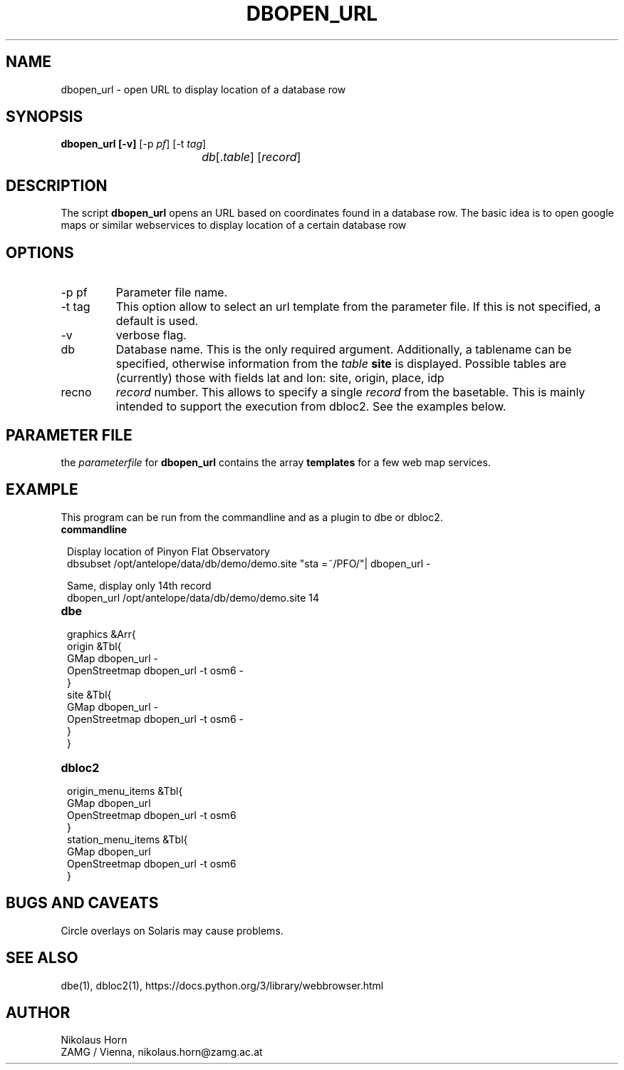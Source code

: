 .TH DBOPEN_URL 1
.SH NAME
dbopen_url \-  open URL to display location of a database row
.SH SYNOPSIS
.nf
\fBdbopen_url [-v] \fP[-p \fIpf\fP] [-t \fItag\fP]
				\fIdb\fP[.\fItable\fP] [\fIrecord\fP]
.fi
.SH DESCRIPTION
The script \fBdbopen_url\fP opens an URL based on coordinates found in a database row. The basic idea is to open google maps or similar webservices to display location of a certain database row
.SH OPTIONS
.IP "-p pf"
Parameter file name.
.IP "-t tag"
This option allow to select an url template from the parameter file.
If this is not specified, a default is used.
.IP "-v"
verbose flag.
.IP "db"
Database name. This is the only required argument. Additionally, a tablename can be specified, otherwise information from the \fItable\fP \fBsite\fP is displayed.
Possible tables are (currently) those with fields lat and lon: site, origin, place, idp
.IP "recno"
\fIrecord\fP number. This allows to specify a single \fIrecord\fP from the basetable. This is mainly intended to support the execution from dbloc2. See the examples below.
.SH "PARAMETER FILE"
the \fIparameterfile\fP for \fBdbopen_url\fP contains the array \fBtemplates\fP for a few web map services.    
.SH EXAMPLE
This program can be run from the commandline and as a plugin to dbe or dbloc2.
.IP \fBcommandline\fP
.in 2c
.ft CW
.nf

.ne 3
Display location of Pinyon Flat Observatory
dbsubset /opt/antelope/data/db/demo/demo.site "sta =~/PFO/"| dbopen_url -

.ne 3
Same, display only 14th record
dbopen_url /opt/antelope/data/db/demo/demo.site 14

.fi
.ft R
.in
.IP \fBdbe\fP
.in 2c
.ft CW
.nf

.ne 13

graphics &Arr{
        origin &Tbl{
                GMap dbopen_url - 
                OpenStreetmap  dbopen_url -t osm6 -
        }
        site &Tbl{
                GMap dbopen_url -
                OpenStreetmap dbopen_url -t osm6 -
        }
}

.fi
.ft R
.in
.IP \fBdbloc2\fP
.in 2c
.ft CW
.nf

.ne 11

origin_menu_items &Tbl{
        GMap    dbopen_url
        OpenStreetmap  dbopen_url -t osm6 
}
station_menu_items &Tbl{
        GMap    dbopen_url
        OpenStreetmap dbopen_url -t osm6
}

.fi
.ft R
.in
.SH "BUGS AND CAVEATS"
Circle overlays on Solaris may cause problems.
.SH "SEE ALSO"
dbe(1), dbloc2(1), 
https://docs.python.org/3/library/webbrowser.html
.SH AUTHOR
Nikolaus Horn
.br
ZAMG / Vienna, nikolaus.horn@zamg.ac.at
